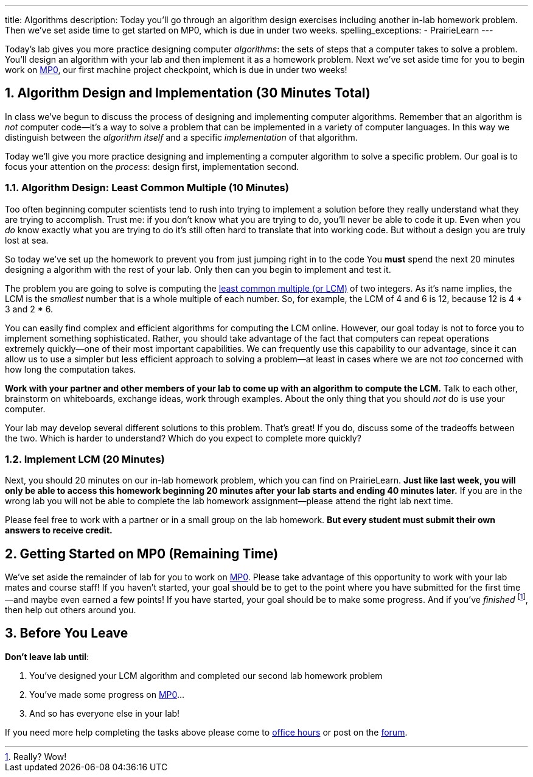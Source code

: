 ---
title: Algorithms
description:
  Today you'll go through an algorithm design exercises including another in-lab
  homework problem. Then we've set aside time to get started on MP0, which
  is due in under two weeks.
spelling_exceptions:
  - PrairieLearn
---

:sectnums:
:linkattrs:

:forum: pass:normal[https://cs125-forum.cs.illinois.edu[forum,role='noexternal']]

[.lead]
//
Today's lab gives you more practice designing computer _algorithms_: the sets of
steps that a computer takes to solve a problem.
//
You'll design an algorithm with your lab and then implement it as a homework
problem.
//
Next we've set aside time for you to begin work on
//
link:/MP/0/[MP0],
//
our first machine project checkpoint, which is due in under two weeks!

[[algorithms]]
== Algorithm Design and Implementation [.text-muted]#(30 Minutes Total)#

[.lead]
//
In class we've begun to discuss the process of designing and implementing
computer algorithms.
//
Remember that an algorithm is _not_ computer code&mdash;it's a way to solve a
problem that can be implemented in a variety of computer languages.
//
In this way we distinguish between the _algorithm itself_ and a specific
_implementation_ of that algorithm.

Today we'll give you more practice designing and implementing a computer
algorithm to solve a specific problem.
//
Our goal is to focus your attention on the _process_: design first,
implementation second.

=== Algorithm Design: Least Common Multiple [.text-muted]#(10 Minutes)#

Too often beginning computer scientists tend to rush into trying to implement a
solution before they really understand what they are trying to accomplish.
//
Trust me: if you don't know what you are trying to do, you'll never be able to
code it up.
//
Even when you _do_ know exactly what you are trying to do it's still often hard
to translate that into working code.
//
But without a design you are truly lost at sea.

So today we've set up the homework to prevent you from just jumping right in to
the code
//
You *must* spend the next 20 minutes designing a algorithm with the rest of your
lab.
//
Only then can you begin to implement and test it.

The problem you are going to solve is computing the
//
https://en.wikipedia.org/wiki/Least_common_multiple[least common multiple (or
LCM)]
//
of two integers.
//
As it's name implies, the LCM is the _smallest_ number that is a whole multiple
of each number.
//
So, for example, the LCM of 4 and 6 is 12, because 12 is 4 * 3 and 2 * 6.

You can easily find complex and efficient algorithms for computing the LCM
online.
//
However, our goal today is not to force you to implement something
sophisticated.
//
Rather, you should take advantage of the fact that computers can repeat
operations extremely quickly&mdash;one of their most important capabilities.
//
We can frequently use this capability to our advantage, since it can allow us to
use a simpler but less efficient approach to solving a problem&mdash;at least in
cases where we are not _too_ concerned with how long the computation takes.

**Work with your partner and other members of your lab to come up with an
algorithm to compute the LCM.**
//
Talk to each other, brainstorm on whiteboards, exchange ideas, work through
examples.
//
About the only thing that you should _not_ do is use your computer.

Your lab may develop several different solutions to this problem.
//
That's great!
//
If you do, discuss some of the tradeoffs between the two.
//
Which is harder to understand?
//
Which do you expect to complete more quickly?

=== Implement LCM [.text-muted]#(20 Minutes)#

Next, you should 20 minutes on our in-lab homework problem, which you can find
on PrairieLearn.
//
**Just like last week, you will only be able to access this homework beginning
20 minutes after your lab starts and ending 40 minutes later.**
//
If you are in the wrong lab you will not be able to complete the lab
homework assignment&mdash;please attend the right lab next time.

Please feel free to work with a partner or in a small group on the lab
homework.
//
**But every student must submit their own answers to receive credit.**

[[mp0]]
== Getting Started on MP0 [.text-muted]#(Remaining Time)#

We've set aside the remainder of lab for you to work on
//
link:/MP/0/[MP0].
//
Please take advantage of this opportunity to work with your lab mates and course
staff!
//
If you haven't started, your goal should be to get to the point where you have
submitted for the first time&mdash;and maybe even earned a few points!
//
If you have started, your goal should be to make some progress.
//
And if you've _finished_ footnote:[Really? Wow!], then help out others around
you.

[[done]]
== Before You Leave

**Don't leave lab until**:

. You've designed your LCM algorithm and completed our second lab homework problem
//
. You've made some progress on link:/MP/0/[MP0]...
//
. And so has everyone else in your lab!

If you need more help completing the tasks above please come to
//
link:/info/syllabus/#calendar[office hours]
//
or post on the {forum}.
